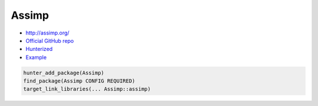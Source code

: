 .. spelling::

    Assimp

.. _pkg.Assimp:

Assimp
======

-  http://assimp.org/
-  `Official GitHub repo <https://github.com/assimp/assimp>`__
-  `Hunterized <https://github.com/hunter-packages/assimp>`__
-  `Example <https://github.com/ruslo/hunter/blob/master/examples/Assimp/foo.cpp>`__

.. code-block:: cmake

    hunter_add_package(Assimp)
    find_package(Assimp CONFIG REQUIRED)
    target_link_libraries(... Assimp::assimp)
